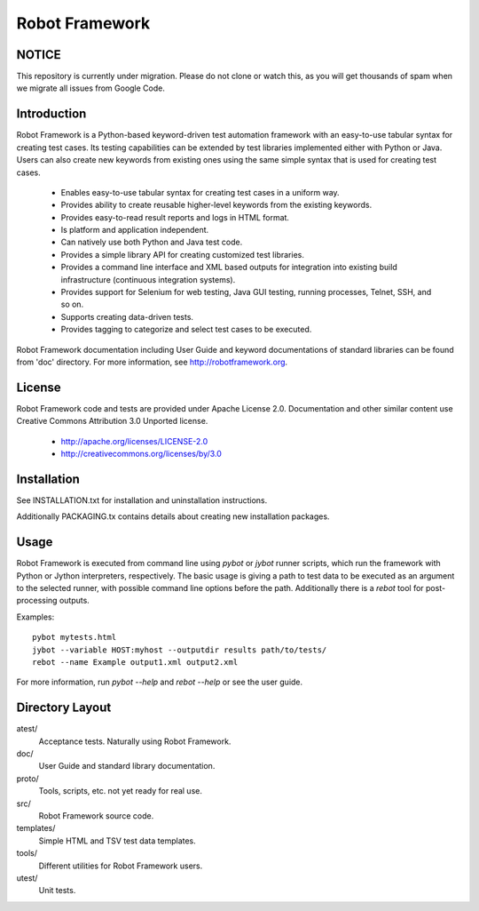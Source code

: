 Robot Framework
===============

NOTICE
------

This repository is currently under migration. Please do not clone or watch this, 
as you will get thousands of spam when we migrate all issues from Google Code.

Introduction
------------

Robot Framework is a Python-based keyword-driven test automation framework 
with an easy-to-use tabular syntax for creating test cases. Its testing 
capabilities can be extended by test libraries implemented either with Python 
or Java.  Users can also create new keywords from existing ones using the same 
simple syntax that is used for creating test cases.

  - Enables easy-to-use tabular syntax for creating test cases in a uniform
    way.
  - Provides ability to create reusable higher-level keywords from the
    existing keywords.
  - Provides easy-to-read result reports and logs in HTML format.
  - Is platform and application independent.
  - Can natively use both Python and Java test code.
  - Provides a simple library API for creating customized test libraries.
  - Provides a command line interface and XML based outputs for integration
    into existing build infrastructure (continuous integration systems).
  - Provides support for Selenium for web testing, Java GUI testing, running
    processes, Telnet, SSH, and so on.
  - Supports creating data-driven tests.
  - Provides tagging to categorize and select test cases to be executed. 

Robot Framework documentation including User Guide and keyword
documentations of standard libraries can be found from 'doc'
directory. For more information, see http://robotframework.org.


License
-------

Robot Framework code and tests are provided under Apache License 2.0.
Documentation and other similar content use Creative Commons
Attribution 3.0 Unported license.

 - http://apache.org/licenses/LICENSE-2.0
 - http://creativecommons.org/licenses/by/3.0


Installation
------------

See INSTALLATION.txt for installation and uninstallation instructions.

Additionally PACKAGING.tx contains details about creating new
installation packages.


Usage
-----

Robot Framework is executed from command line using `pybot` or `jybot`
runner scripts, which run the framework with Python or Jython interpreters,
respectively. The basic usage is giving a path to test data to be executed as
an argument to the selected runner, with possible command line options before
the path. Additionally there is a `rebot` tool for post-processing outputs.

Examples::

  pybot mytests.html
  jybot --variable HOST:myhost --outputdir results path/to/tests/
  rebot --name Example output1.xml output2.xml


For more information, run `pybot --help` and `rebot --help` or see the 
user guide.


Directory Layout
----------------

atest/
    Acceptance tests. Naturally using Robot Framework.

doc/
    User Guide and standard library documentation.

proto/
    Tools, scripts, etc. not yet ready for real use.

src/
    Robot Framework source code.

templates/
    Simple HTML and TSV test data templates.

tools/
    Different utilities for Robot Framework users.

utest/
    Unit tests.

